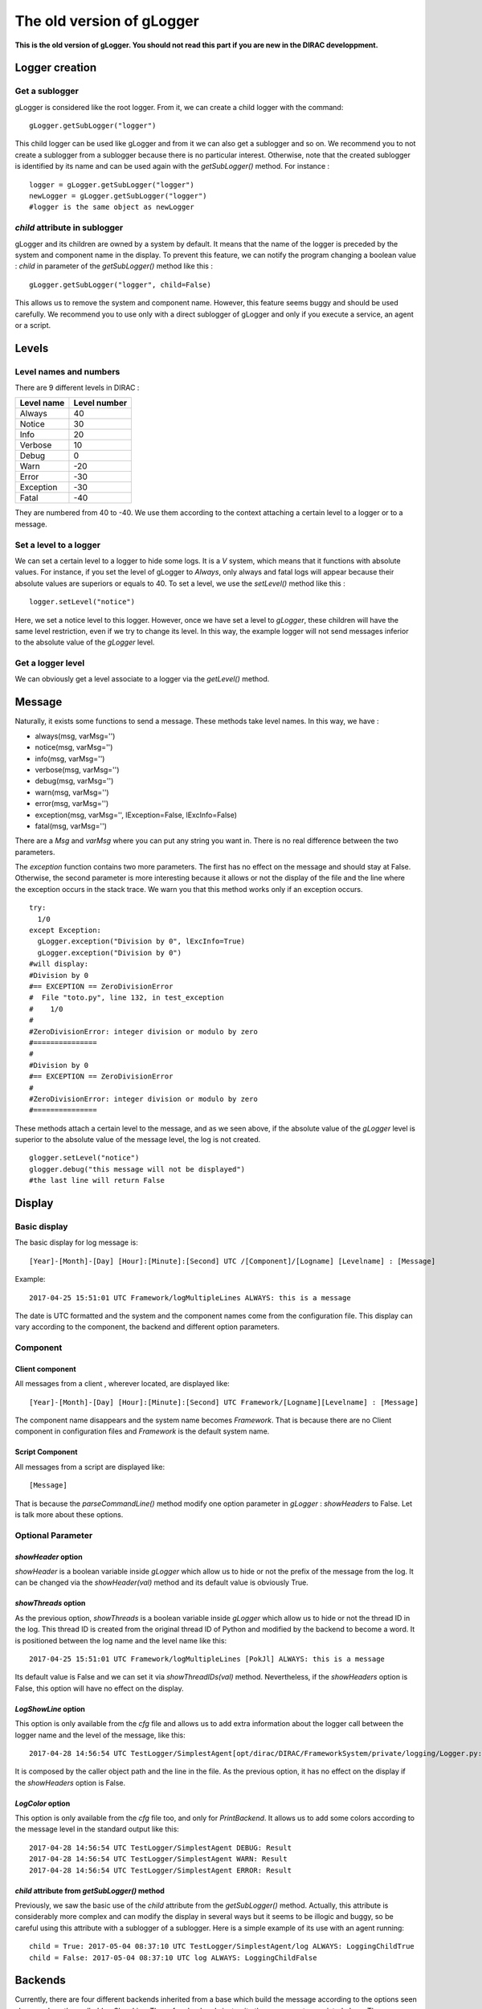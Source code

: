 The old version of gLogger
============

**This is the old version of gLogger. You should not read this part if you are new in the DIRAC developpment.**

Logger creation
---------------

Get a sublogger
~~~~~~~~~~~~~~~

gLogger is considered like the root logger. From it, we can create a
child logger with the command:

::

    gLogger.getSubLogger("logger")

This child logger can be used like gLogger and from it we can also get a
sublogger and so on. We recommend you to not create a sublogger from a
sublogger because there is no particular interest. Otherwise, note that
the created sublogger is identified by its name and can be used again
with the *getSubLogger()* method. For instance :

::

    logger = gLogger.getSubLogger("logger")
    newLogger = gLogger.getSubLogger("logger")
    #logger is the same object as newLogger

*child* attribute in sublogger
~~~~~~~~~~~~~~~~~~~~~~~~~~~~~~

gLogger and its children are owned by a system by default. It means that
the name of the logger is preceded by the system and component name in
the display. To prevent this feature, we can notify the program changing
a boolean value : *child* in parameter of the *getSubLogger()* method
like this :

::

    gLogger.getSubLogger("logger", child=False)

This allows us to remove the system and component name. However, this
feature seems buggy and should be used carefully. We recommend you to
use only with a direct sublogger of gLogger and only if you execute a
service, an agent or a script.

Levels
------

Level names and numbers
~~~~~~~~~~~~~~~~~~~~~~~

There are 9 different levels in DIRAC :

+--------------+----------------+
| Level name   | Level number   |
+==============+================+
| Always       | 40             |
+--------------+----------------+
| Notice       | 30             |
+--------------+----------------+
| Info         | 20             |
+--------------+----------------+
| Verbose      | 10             |
+--------------+----------------+
| Debug        | 0              |
+--------------+----------------+
| Warn         | -20            |
+--------------+----------------+
| Error        | -30            |
+--------------+----------------+
| Exception    | -30            |
+--------------+----------------+
| Fatal        | -40            |
+--------------+----------------+

They are numbered from 40 to -40. We use them according to the context
attaching a certain level to a logger or to a message.

Set a level to a logger
~~~~~~~~~~~~~~~~~~~~~~~

We can set a certain level to a logger to hide some logs. It is a *V*
system, which means that it functions with absolute values. For
instance, if you set the level of gLogger to *Always*, only always and
fatal logs will appear because their absolute values are superiors or
equals to 40. To set a level, we use the *setLevel()* method like this :

::

    logger.setLevel("notice")

Here, we set a notice level to this logger. However, once we have set a
level to *gLogger*, these children will have the same level restriction,
even if we try to change its level. In this way, the example logger will
not send messages inferior to the absolute value of the *gLogger* level.

Get a logger level
~~~~~~~~~~~~~~~~~~

We can obviously get a level associate to a logger via the *getLevel()*
method.

Message
-------

Naturally, it exists some functions to send a message. These methods
take level names. In this way, we have :

+ always(msg, varMsg='') 
+ notice(msg, varMsg='')               
+ info(msg, varMsg='')       
+ verbose(msg, varMsg='')
+ debug(msg, varMsg='')                 
+ warn(msg, varMsg='')              
+ error(msg, varMsg='')                  
+ exception(msg, varMsg='', lException=False, lExcInfo=False)
+ fatal(msg, varMsg='')  

There are a *Msg* and *varMsg* where you can put any string you want in.
There is no real difference between the two parameters.

The *exception* function contains two more parameters. The first has no
effect on the message and should stay at False. Otherwise, the second
parameter is more interesting because it allows or not the display of
the file and the line where the exception occurs in the stack trace. We
warn you that this method works only if an exception occurs.

::

    try:
      1/0
    except Exception:
      gLogger.exception("Division by 0", lExcInfo=True) 
      gLogger.exception("Division by 0") 
    #will display: 
    #Division by 0 
    #== EXCEPTION == ZeroDivisionError
    #  File "toto.py", line 132, in test_exception
    #    1/0
    # 
    #ZeroDivisionError: integer division or modulo by zero
    #===============
    #
    #Division by 0 
    #== EXCEPTION == ZeroDivisionError
    # 
    #ZeroDivisionError: integer division or modulo by zero
    #===============

These methods attach a certain level to the message, and as we seen
above, if the absolute value of the *gLogger* level is superior to the
absolute value of the message level, the log is not created.

::

    glogger.setLevel("notice")
    glogger.debug("this message will not be displayed")
    #the last line will return False

Display
-------

Basic display
~~~~~~~~~~~~~

The basic display for log message is:

::
 
    [Year]-[Month]-[Day] [Hour]:[Minute]:[Second] UTC /[Component]/[Logname] [Levelname] : [Message]

Example:

::

    2017-04-25 15:51:01 UTC Framework/logMultipleLines ALWAYS: this is a message

The date is UTC formatted and the system and the component names come
from the configuration file. This display can vary according to the
component, the backend and different option parameters.

Component
~~~~~~~~~

Client component
^^^^^^^^^^^^^^^^

All messages from a client , wherever located, are displayed like:

::

    [Year]-[Month]-[Day] [Hour]:[Minute]:[Second] UTC Framework/[Logname][Levelname] : [Message]

The component name disappears and the system name becomes *Framework*.
That is because there are no Client component in configuration files and
*Framework* is the default system name.

Script Component
^^^^^^^^^^^^^^^^

All messages from a script are displayed like:

::

    [Message]

That is because the *parseCommandLine()* method modify one option
parameter in *gLogger* : *showHeaders* to False. Let is talk more about
these options.

Optional Parameter
~~~~~~~~~~~~~~~~~~

*showHeader* option
^^^^^^^^^^^^^^^^^^^

*showHeader* is a boolean variable inside *gLogger* which allow us to
hide or not the prefix of the message from the log. It can be changed
via the *showHeader(val)* method and its default value is obviously
True.

*showThreads* option
^^^^^^^^^^^^^^^^^^^^

As the previous option, *showThreads* is a boolean variable inside
*gLogger* which allow us to hide or not the thread ID in the log. This
thread ID is created from the original thread ID of Python and modified
by the backend to become a word. It is positioned between the log name
and the level name like this:

::

    2017-04-25 15:51:01 UTC Framework/logMultipleLines [PokJl] ALWAYS: this is a message

Its default value is False and we can set it via *showThreadIDs(val)*
method. Nevertheless, if the *showHeaders* option is False, this option
will have no effect on the display.

*LogShowLine* option
^^^^^^^^^^^^^^^^^^^^

This option is only available from the *cfg* file and allows us to add
extra information about the logger call between the logger name and the
level of the message, like this:

::

    2017-04-28 14:56:54 UTC TestLogger/SimplestAgent[opt/dirac/DIRAC/FrameworkSystem/private/logging/Logger.py:160] INFO: Result

It is composed by the caller object path and the line in the file. As
the previous option, it has no effect on the display if the
*showHeaders* option is False.

*LogColor* option
^^^^^^^^^^^^^^^^^

This option is only available from the *cfg* file too, and only for
*PrintBackend*. It allows us to add some colors according to the message
level in the standard output like this:

::

    2017-04-28 14:56:54 UTC TestLogger/SimplestAgent DEBUG: Result
    2017-04-28 14:56:54 UTC TestLogger/SimplestAgent WARN: Result
    2017-04-28 14:56:54 UTC TestLogger/SimplestAgent ERROR: Result

*child* attribute from *getSubLogger()* method
^^^^^^^^^^^^^^^^^^^^^^^^^^^^^^^^^^^^^^^^^^^^^^

Previously, we saw the basic use of the *child* attribute from the
*getSubLogger()* method. Actually, this attribute is considerably more
complex and can modify the display in several ways but it seems to be
illogic and buggy, so be careful using this attribute with a sublogger
of a sublogger. Here is a simple example of its use with an agent
running:

::

    child = True: 2017-05-04 08:37:10 UTC TestLogger/SimplestAgent/log ALWAYS: LoggingChildTrue
    child = False: 2017-05-04 08:37:10 UTC log ALWAYS: LoggingChildFalse

Backends
--------

Currently, there are four different backends inherited from a base which
build the message according to the options seen above and another called
*LogShowLine*. These four backends just write the message at associated
place. There are :

+-----------------+--------------------+
| Backend         | Output             |
+=================+====================+
| PrintBackend    | standard output    |
+-----------------+--------------------+
| StdErrBackend   | error output       |
+-----------------+--------------------+
| RemoteBackend   | logserver output   |
+-----------------+--------------------+
| FileBackend     | file output        |
+-----------------+--------------------+

They need some information according to their nature. The PrintBackend
needs a color option while the FileBackend needs a file name. In
addition, the RemoteBackend needs a sleep time, an interactivity option
and a site name. These information are collected from the *cfg* file.

Configuration
-------------

Configuration via the *cfg* file
~~~~~~~~~~~~~~~~~~~~~~~~~~~~~~~~

Logger configuration
^^^^^^^^^^^^^^^^^^^^

It is possible to configure some options of the logger via the *cfg*
file. These options are :

+---------------+------------------------------------------------+--------------------------------+
| Option        | Description                                    | Excpected value(s)             |
+===============+================================================+================================+
| LogLevel      | Set a level to gLogger                         | All the level names            |
+---------------+------------------------------------------------+--------------------------------+
| LogBackends   | Add backends to *gLogger* backend list         | stdout, stderr, file, server   |
+---------------+------------------------------------------------+--------------------------------+
| LogShowLine   | Add information about the logger call          | True, False                    |
+---------------+------------------------------------------------+--------------------------------+
| LogColor      | Add color on messages, only for PrintBackend   | True, False                    |
+---------------+------------------------------------------------+--------------------------------+

Backend configuration
^^^^^^^^^^^^^^^^^^^^^

We also have the possibility to configure backend options via this file.
To do a such operation, we just have to create a *BackendsOptions*
section inside the component. Inside, we can add these following options:

+-----------------+---------------------------------------------+----------------------+
| Option          | Description                                 | Excpected value(s)   |
+=================+=============================================+======================+
| FileName        | Set a file name for FileBackend             | String value         |
+-----------------+---------------------------------------------+----------------------+
| SleepTime       | Set a sleep time for RemoteBackend          | Int value            |
+-----------------+---------------------------------------------+----------------------+
| Interactivity   | Flush messages or not, for Remote Backend   | True, False          |
+-----------------+---------------------------------------------+----------------------+

*cfg* file example
^^^^^^^^^^^^^^^^^^

Here is a component section which contains logger and backend
configuration:

::

    Agents
    {
        SimplestAgent
        {
          LogLevel = INFO
          LogBackends = stdout,stderr,file
          LogColor = True
          LogShowLine = True
          
          PollingTime = 60
          Message = still working...
          
          BackendsOptions
          {
            FileName = /tmp/logtmp.log
          }
        }
    }   

Configuration via command line argument
~~~~~~~~~~~~~~~~~~~~~~~~~~~~~~~~~~~~~~~

Moreover, it is possible to change the display via one program argument
which is picked up by *gLogger* at its initalization. According to the
number of *d* in the argument, the logger active or not different
options and set a certain level. Here is a table explaining the working:

+----------------------------------+----------------+----------------+-----------+
| Argument                         | ShowHeader     | showThread     | Level     |
+==================================+================+================+===========+
| Default(Client/Agent/Services)   | True           | False          | Notice    |
+----------------------------------+----------------+----------------+-----------+
| Default(Script)                  | False          | False          | Notice    |
+----------------------------------+----------------+----------------+-----------+
| -d                               | DefaultValue   | DefaultValue   | Verbose   |
+----------------------------------+----------------+----------------+-----------+
| -dd                              | True           | DefaultValue   | Verbose   |
+----------------------------------+----------------+----------------+-----------+
| -ddd                             | True           | True           | Debug     |
+----------------------------------+----------------+----------------+-----------+

Multiple processes and threads
------------------------------

Multiple processes
~~~~~~~~~~~~~~~~~~

*DIRAC* is composed by many micro services running in multiple processes. *gLogger* object is naturally different for two distinct processes and can not save the application from process conflicts. 
Indeed, *gLogger* is not process-safe, that means that two processes can encounter conflicts if they try to write on a same file at the same time. So, be careful to avoid the case.

Multiple threads
~~~~~~~~~~~~~~~~

*gLogger* does not contain any safety against thread conflicts too, so be careful to not write on one file at the same time with two distinct threads.
